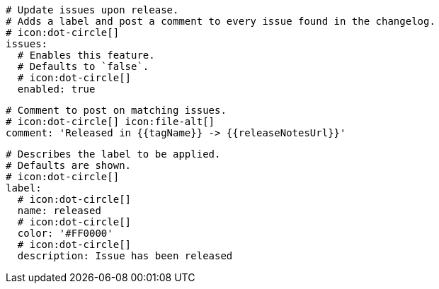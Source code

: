     # Update issues upon release.
    # Adds a label and post a comment to every issue found in the changelog.
    # icon:dot-circle[]
    issues:
      # Enables this feature.
      # Defaults to `false`.
      # icon:dot-circle[]
      enabled: true

      # Comment to post on matching issues.
      # icon:dot-circle[] icon:file-alt[]
      comment: 'Released in {{tagName}} -> {{releaseNotesUrl}}'

      # Describes the label to be applied.
      # Defaults are shown.
      # icon:dot-circle[]
      label:
        # icon:dot-circle[]
        name: released
        # icon:dot-circle[]
        color: '#FF0000'
        # icon:dot-circle[]
        description: Issue has been released
